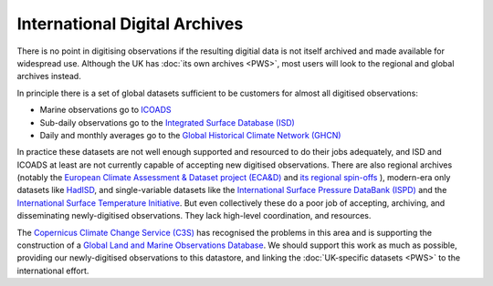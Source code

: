 International Digital Archives
==============================

There is no point in digitising observations if the resulting digitial data is not itself archived and made available for widespread use. Although the UK has :doc:`its own archives <PWS>`, most users will look to the regional and global archives instead.

.. raw:: html

    <center>
    <table><tr><td><center>
    <iframe src="https://player.vimeo.com/video/200805506?title=0&byline=0&portrait=0" width="795" height="448" frameborder="0" webkitallowfullscreen mozallowfullscreen allowfullscreen></iframe></center></td></tr>
    <tr><td><center>Observations in ICOADS, 1800-2014.</center></td></tr>
    </table>
    </center>

In principle there is a set of global datasets sufficient to be customers for almost all digitised observations:

* Marine observations go to `ICOADS <https://icoads.noaa.gov/>`_
* Sub-daily observations go to the `Integrated Surface Database (ISD) <https://www.ncdc.noaa.gov/isd>`_
* Daily and monthly averages go to the `Global Historical Climate Network (GHCN) <https://www.ncdc.noaa.gov/data-access/land-based-station-data/land-based-datasets/global-historical-climatology-network-ghcn>`_

In practice these datasets are not well enough supported and resourced to do their jobs adequately, and ISD and ICOADS at least are not currently capable of accepting new digitised observations. There are also regional archives (notably the `European Climate Assessment & Dataset project (ECA&D) <https://www.ecad.eu/>`_ and `its regional spin-offs <https://www.ecad.eu/icad.php>`_ ), modern-era only datasets like `HadISD <https://www.metoffice.gov.uk/hadobs/hadisd/>`_, and single-variable datasets like the `International Surface Pressure DataBank (ISPD) <https://reanalyses.org/observations/international-surface-pressure-databank>`_ and the `International Surface Temperature Initiative <http://www.surfacetemperatures.org/>`_. But even collectively these do a poor job of accepting, archiving, and disseminating newly-digitised observations. They lack high-level coordination, and resources.

The `Copernicus Climate Change Service (C3S) <https://climate.copernicus.eu/>`_ has recognised the problems in this area and is supporting the construction of a `Global Land and Marine Observations Database <https://climate.copernicus.eu/node/562>`_. We should support this work as much as possible, providing our newly-digitised observations to this datastore, and linking the :doc:`UK-specific datasets <PWS>` to the international effort.





